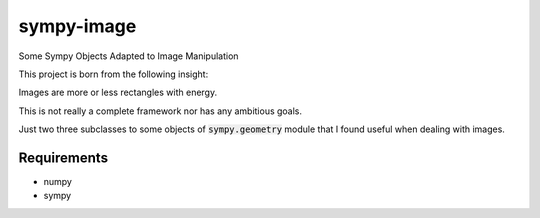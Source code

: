 sympy-image
##############
Some Sympy Objects Adapted to Image Manipulation

This project is born from the following insight: 

Images are more or less rectangles with energy.

This is not really a complete framework nor has any ambitious goals.

Just two three subclasses to some objects of :code:`sympy.geometry` module
that I found useful when dealing with images.

Requirements
-------------
- numpy
- sympy
